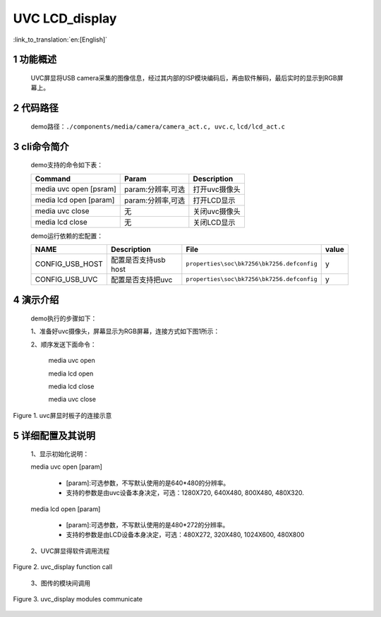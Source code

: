 UVC LCD_display
========================

:link_to_translation:`en:[English]`

1 功能概述
-------------------------
	UVC屏显将USB camera采集的图像信息，经过其内部的ISP模块编码后，再由软件解码，最后实时的显示到RGB屏幕上。

2 代码路径
-------------------------------------
	demo路径：``./components/media/camera/camera_act.c, uvc.c``, ``lcd/lcd_act.c``

3 cli命令简介
-------------------------------------
	demo支持的命令如下表：

	+----------------------------------------+--------------------------+----------------------+
	|             Command                    |      Param               |   Description        |
	+========================================+==========================+======================+
	| media uvc open [psram]                 | param:分辨率,可选        |打开uvc摄像头         |
	+----------------------------------------+--------------------------+----------------------+
	| media lcd open [param]                 | param:分辨率,可选        |打开LCD显示           |
	+----------------------------------------+--------------------------+----------------------+
	| media uvc close                        | 无                       |关闭uvc摄像头         |
	+----------------------------------------+--------------------------+----------------------+
	| media lcd close                        | 无                       |关闭LCD显示           |
	+----------------------------------------+--------------------------+----------------------+

	demo运行依赖的宏配置：

	+--------------------------------------+------------------------+--------------------------------------------+---------+
	|                 NAME                 |      Description       |                      File                  |  value  |
	+======================================+========================+============================================+=========+
	|CONFIG_USB_HOST                       |配置是否支持usb host    |``properties\soc\bk7256\bk7256.defconfig``  |    y    |
	+--------------------------------------+------------------------+--------------------------------------------+---------+
	|CONFIG_USB_UVC                        |配置是否支持把uvc       |``properties\soc\bk7256\bk7256.defconfig``  |    y    |
	+--------------------------------------+------------------------+--------------------------------------------+---------+

4 演示介绍
-------------------------------------
	demo执行的步骤如下：

	1、准备好uvc摄像头，屏幕显示为RGB屏幕，连接方式如下图1所示：

	2、顺序发送下面命令：

		media uvc open

		media lcd open

		media lcd close

		media uvc close

.. figure:: ../../../../../common/_static/uvc_display_evb.png
    :align: center
    :alt: uvc屏显时板子的连接示意
    :figclass: align-center

    Figure 1. uvc屏显时板子的连接示意

5 详细配置及其说明
-------------------------------------
	1、显示初始化说明：

	media uvc open [param]

		- [param]:可选参数，不写默认使用的是640*480的分辨率。

		- 支持的参数是由uvc设备本身决定，可选：1280X720, 640X480, 800X480, 480X320.

	media lcd open [param]

		- [param]:可选参数，不写默认使用的是480*272的分辨率。

		- 支持的参数是由LCD设备本身决定，可选：480X272, 320X480, 1024X600, 480X800

	2、UVC屏显得软件调用流程

.. figure:: ../../../../../common/_static/uvc_display_function_call.png
    :align: center
    :alt: uvc_display软件流程
    :figclass: align-center

    Figure 2. uvc_display function call

	3、图传的模块间调用

.. figure:: ../../../../../common/_static/uvc_display_message.png
    :align: center
    :alt: uvc_display模块调用
    :figclass: align-center

    Figure 3. uvc_display modules communicate
